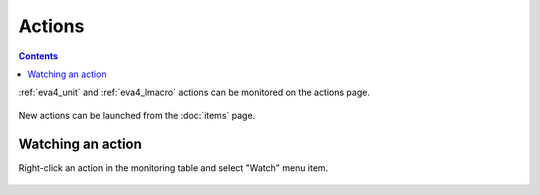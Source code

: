 Actions
*******

.. contents::

:ref:`eva4_unit` and :ref:`eva4_lmacro` actions can be monitored on the actions
page.

.. figure:: ss/actions.png
    :width: 535px

New actions can be launched from the :doc:`items` page.

Watching an action
==================

Right-click an action in the monitoring table and select "Watch" menu item.

.. figure:: ss/action_watch.png
    :width: 265px
